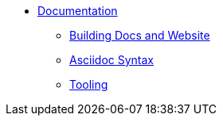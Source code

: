 
:Notice: Licensed to the Apache Software Foundation (ASF) under one or more contributor license agreements. See the NOTICE file distributed with this work for additional information regarding copyright ownership. The ASF licenses this file to you under the Apache License, Version 2.0 (the "License"); you may not use this file except in compliance with the License. You may obtain a copy of the License at. http://www.apache.org/licenses/LICENSE-2.0 . Unless required by applicable law or agreed to in writing, software distributed under the License is distributed on an "AS IS" BASIS, WITHOUT WARRANTIES OR  CONDITIONS OF ANY KIND, either express or implied. See the License for the specific language governing permissions and limitations under the License.

* xref:conguide:documentation:about.adoc[Documentation]
** xref:conguide:documentation:building-docs-and-website.adoc[Building Docs and Website]
** xref:conguide:documentation:asciidoc-syntax[Asciidoc Syntax]
** xref:conguide:documentation:tooling.adoc[Tooling]

